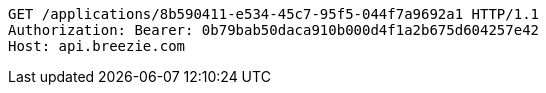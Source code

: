 [source,http,options="nowrap"]
----
GET /applications/8b590411-e534-45c7-95f5-044f7a9692a1 HTTP/1.1
Authorization: Bearer: 0b79bab50daca910b000d4f1a2b675d604257e42
Host: api.breezie.com

----
